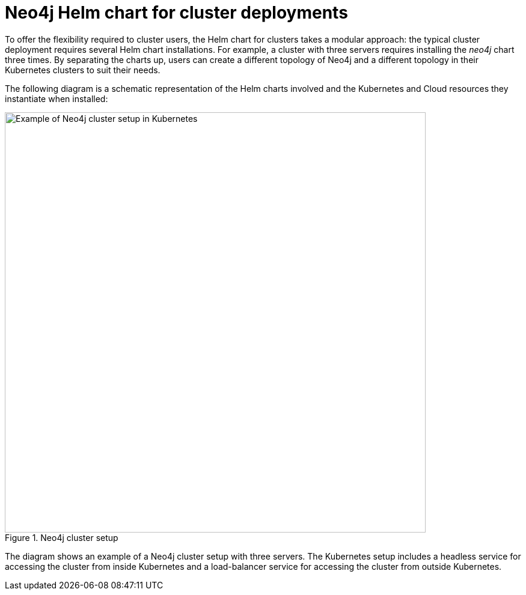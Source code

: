 :description: Neo4j Helm chart for cluster deployments.
[[cc-server-setup]]
= Neo4j Helm chart for cluster deployments

To offer the flexibility required to cluster users, the Helm chart for clusters takes a modular approach: the typical cluster deployment requires several Helm chart installations. 
For example, a cluster with three servers requires installing the _neo4j_ chart three times.
By separating the charts up, users can create a different topology of Neo4j and a different topology in their Kubernetes clusters to suit their needs.

The following diagram is a schematic representation of the Helm charts involved and the Kubernetes and Cloud resources they instantiate when installed:

.Neo4j cluster setup
image::cluster-on-k8s.svg[Example of Neo4j cluster setup in Kubernetes,width=700,role=popup]

The diagram shows an example of a Neo4j cluster setup with three servers.
The Kubernetes setup includes a headless service for accessing the cluster from inside Kubernetes and a load-balancer service for accessing the cluster from outside Kubernetes. 
